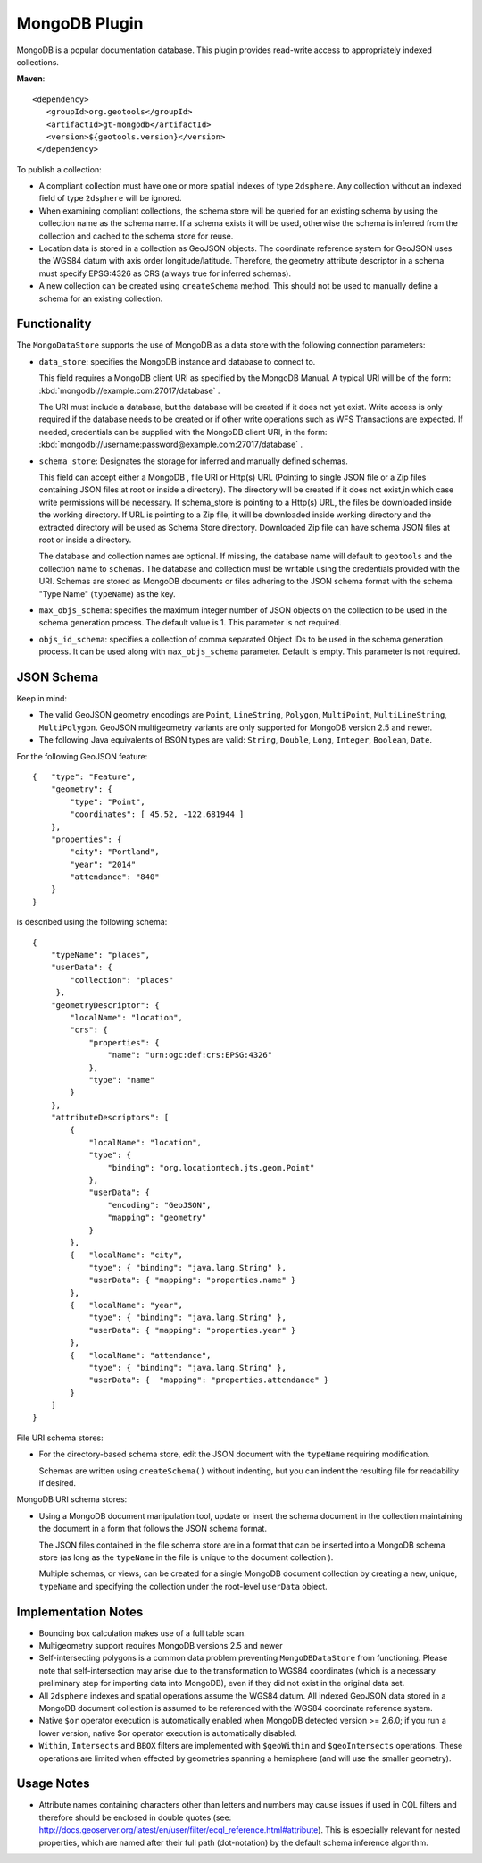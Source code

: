 MongoDB Plugin
--------------

MongoDB is a popular documentation database. This plugin provides read-write
access to appropriately indexed collections.

**Maven**::

   <dependency>
      <groupId>org.geotools</groupId>
      <artifactId>gt-mongodb</artifactId>
      <version>${geotools.version}</version>
    </dependency>

To publish a collection:

* A compliant collection must have one or more spatial indexes of type
  ``2dsphere``. 
  Any collection without an indexed field of type ``2dsphere`` will be ignored.

* When examining compliant collections, the schema store will be queried for an 
  existing schema by using the collection name as the schema name. If a schema 
  exists it will be used, otherwise the schema is inferred from the collection
  and cached to the schema store for reuse.

* Location data is stored in a collection as GeoJSON objects. The coordinate 
  reference system for GeoJSON uses the WGS84 datum with axis order 
  longitude/latitude. Therefore, the geometry attribute descriptor in a schema 
  must specify EPSG:4326 as CRS (always true for inferred schemas).

* A new collection can be created using ``createSchema`` method. This should not be 
  used to manually define a schema for an existing collection.

Functionality
^^^^^^^^^^^^^

The ``MongoDataStore`` supports the use of MongoDB as a data store with the 
following connection parameters:

* ``data_store``: specifies the MongoDB instance and database to connect to.

  This field requires a MongoDB client URI as specified by the MongoDB Manual. A 
  typical URI will be of the form: :kbd:`mongodb://example.com:27017/database` .

  The URI must include a database, but the database will be created if it does 
  not yet exist. Write access is only required if the database needs to be created
  or if other write operations such as WFS Transactions are expected. If needed, 
  credentials can be supplied with the MongoDB client URI, in the form:
  :kbd:`mongodb://username:password@example.com:27017/database` .

* ``schema_store``: Designates the storage for inferred and manually defined 
  schemas.

  This field can accept either a MongoDB , file URI or Http(s) URL (Pointing to single
  JSON file or a Zip files containing JSON files at root or inside a directory).
  The directory will be created if it does not exist,in which case write permissions
  will be necessary. If schema_store is pointing to a Http(s) URL, the files be downloaded
  inside the working directory. If URL is pointing to a Zip file, it will be downloaded 
  inside working directory and the extracted directory will be used as Schema Store directory.
  Downloaded Zip file can have schema JSON files at root or inside a directory.

  The database and collection names are optional. If missing, the database name 
  will default to ``geotools`` and the collection name to ``schemas``. The database and 
  collection must be writable using the credentials provided with the URI. Schemas 
  are stored as MongoDB documents or files adhering to the JSON schema format with 
  the schema "Type Name" (``typeName``) as the key.

* ``max_objs_schema``: specifies the maximum integer number of JSON objects on the collection
  to be used in the schema generation process.  
  The default value is 1.  This parameter  is not required.
  
* ``objs_id_schema``: specifies a collection of comma separated Object IDs to be used 
  in the schema generation process.  It can be used along 
  with ``max_objs_schema`` parameter.  Default is empty.  This parameter is not required.

JSON Schema
^^^^^^^^^^^

Keep in mind:

* The valid GeoJSON geometry encodings are ``Point``, ``LineString``, 
  ``Polygon``, ``MultiPoint``, ``MultiLineString``, ``MultiPolygon``. GeoJSON multigeometry 
  variants are only supported for MongoDB version 2.5 and newer.

* The following Java equivalents of BSON types are valid: ``String``, ``Double``, ``Long``, 
  ``Integer``, ``Boolean``, ``Date``.

For the following GeoJSON feature::

   {   "type": "Feature",
       "geometry": {
           "type": "Point",
           "coordinates": [ 45.52, -122.681944 ]
       },
       "properties": {
           "city": "Portland",
           "year": "2014"
           "attendance": "840"
       }
   }

is described using the following schema::

   {
       "typeName": "places",
       "userData": {
           "collection": "places"
        },
       "geometryDescriptor": {
           "localName": "location",
           "crs": {
               "properties": {
                   "name": "urn:ogc:def:crs:EPSG:4326"
               },
               "type": "name"
           }
       },
       "attributeDescriptors": [
           {
               "localName": "location",
               "type": {
                   "binding": "org.locationtech.jts.geom.Point"
               },
               "userData": {
                   "encoding": "GeoJSON",
                   "mapping": "geometry"
               }
           },
           {   "localName": "city",
               "type": { "binding": "java.lang.String" },
               "userData": { "mapping": "properties.name" }
           },
           {   "localName": "year",
               "type": { "binding": "java.lang.String" },
               "userData": { "mapping": "properties.year" }
           },
           {   "localName": "attendance",
               "type": { "binding": "java.lang.String" },
               "userData": {  "mapping": "properties.attendance" }
           }
       ]
   }

File URI schema stores:

* For the directory-based schema store, edit the JSON document with the ``typeName`` 
  requiring modification.

  Schemas are written using ``createSchema()`` without indenting, but you can indent the 
  resulting file for readability if desired.

MongoDB URI schema stores:

* Using a MongoDB document manipulation tool, update or insert the schema 
  document in the collection maintaining the document in a form that follows the 
  JSON schema format.

  The JSON files contained in the file schema store are in a format that can be 
  inserted into a MongoDB schema store (as long as the ``typeName`` in the file is 
  unique to the document collection ).

  Multiple schemas, or views, can be created for a single MongoDB document 
  collection by creating a new, unique, ``typeName`` and specifying the collection 
  under the root-level ``userData`` object.

Implementation Notes
^^^^^^^^^^^^^^^^^^^^

* Bounding box calculation makes use of a full table scan.

* Multigeometry support requires MongoDB versions 2.5 and newer

* Self-intersecting polygons is a common data problem preventing 
  ``MongoDBDataStore`` from functioning. Please note that self-intersection
  may arise due to the transformation to WGS84 coordinates (which is a necessary 
  preliminary step for importing data into MongoDB), even
  if they did not exist in the original data set.

* All ``2dsphere`` indexes and spatial operations assume the WGS84 datum. All 
  indexed GeoJSON data stored in a MongoDB document collection is assumed to be 
  referenced with the WGS84 coordinate reference system.


* Native ``$or`` operator execution is automatically enabled when MongoDB detected version >= 2.6.0; 
  if you run a lower version, native $or operator execution is automatically disabled.

* ``Within``, ``Intersects`` and ``BBOX`` filters are implemented with
  ``$geoWithin`` and 
  ``$geoIntersects`` operations. These operations are limited when effected by 
  geometries spanning a hemisphere (and will use the smaller geometry).

Usage Notes
^^^^^^^^^^^

* Attribute names containing characters other than letters and numbers may cause 
  issues if used in CQL filters and therefore should be enclosed in double quotes 
  (see: 
  http://docs.geoserver.org/latest/en/user/filter/ecql_reference.html#attribute). 
  This is especially relevant for nested properties, which are named after their 
  full path (dot-notation) by the default schema inference algorithm.

